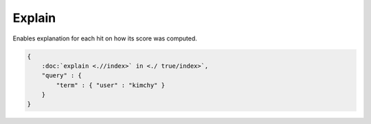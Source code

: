 Explain
=======

Enables explanation for each hit on how its score was computed.


.. code-block:: js


    {
        :doc:`explain <.//index>` in <./ true/index>`, 
        "query" : {
            "term" : { "user" : "kimchy" }
        }
    }

